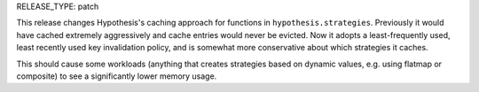 RELEASE_TYPE: patch

This release changes Hypothesis's caching approach for functions in
``hypothesis.strategies``. Previously it would have cached extremely
aggressively and cache entries would never be evicted. Now it adopts a
least-frequently used, least recently used key invalidation policy, and is
somewhat more conservative about which strategies it caches.

This should cause some workloads (anything that creates strategies based on
dynamic values, e.g. using flatmap or composite) to see a significantly lower
memory usage.
